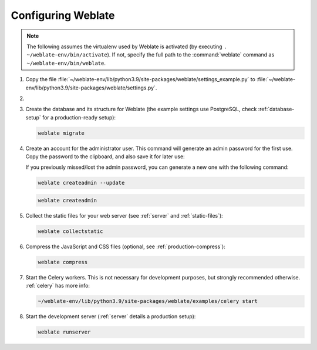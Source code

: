 Configuring Weblate
+++++++++++++++++++

.. note::

   The following assumes the virtualenv used by Weblate is activated
   (by executing ``. ~/weblate-env/bin/activate``). If not, specify the full path
   to the :command:`weblate` command as ``~/weblate-env/bin/weblate``.

#. Copy the file :file:`~/weblate-env/lib/python3.9/site-packages/weblate/settings_example.py`
   to :file:`~/weblate-env/lib/python3.9/site-packages/weblate/settings.py`.

#.
   .. include:: steps/adjust-config.rst

#. Create the database and its structure for Weblate (the example settings use
   PostgreSQL, check :ref:`database-setup` for a production-ready setup):

   .. code-block:: sh

        weblate migrate

#. Create an account for the administrator user. This command will generate an admin password for the first use.
   Copy the password to the clipboard, and also save it for later use:

   If you previously missed/lost the admin password, you can generate a new one with the following command:   
   
   .. code-block:: sh

        weblate createadmin --update

   .. code-block:: sh

        weblate createadmin

#. Collect the static files for your web server (see :ref:`server` and :ref:`static-files`):

   .. code-block:: sh

        weblate collectstatic

#. Compress the JavaScript and CSS files (optional, see :ref:`production-compress`):

   .. code-block:: sh

        weblate compress

#. Start the Celery workers. This is not necessary for development purposes, but
   strongly recommended otherwise. :ref:`celery` has more info:

   .. code-block:: sh

         ~/weblate-env/lib/python3.9/site-packages/weblate/examples/celery start

#. Start the development server (:ref:`server` details a production setup):

   .. code-block:: sh

        weblate runserver
